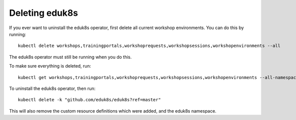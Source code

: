 Deleting eduk8s
===============

If you ever want to uninstall the eduk8s operator, first delete all current workshop environments. You can do this by running::

    kubectl delete workshops,trainingportals,workshoprequests,workshopsessions,workshopenvironments --all

The eduk8s operator must still be running when you do this.

To make sure everything is deleted, run::

    kubectl get workshops,trainingportals,workshoprequests,workshopsessions,workshopenvironments --all-namespaces

To uninstall the eduk8s operator, then run::

    kubectl delete -k "github.com/eduk8s/eduk8s?ref=master"

This will also remove the custom resource definitions which were added, and the eduk8s namespace.
